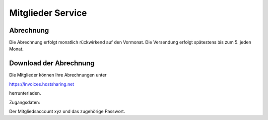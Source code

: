 ==================
Mitglieder Service
==================

Abrechnung
----------

Die Abrechnung erfolgt monatlich rückwirkend auf den Vormonat. Die Versendung erfolgt spätestens bis zum 5. jeden Monat.

Download der Abrechnung
-----------------------

Die Mitglieder können Ihre Abrechnungen unter

https://invoices.hostsharing.net 

herrunterladen.

Zugangsdaten:

Der Mitgliedsaccount xyz und das zugehörige Passwort.



